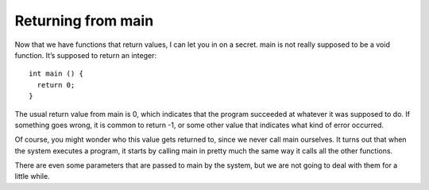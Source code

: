 Returning from main
-------------------

Now that we have functions that return values, I can let you in on a
secret. main is not really supposed to be a void function. It’s supposed
to return an integer:

::

    int main () {
      return 0;
    }

The usual return value from main is 0, which indicates that the program
succeeded at whatever it was supposed to do. If something goes wrong, it
is common to return -1, or some other value that indicates what kind of
error occurred.

Of course, you might wonder who this value gets returned to, since we
never call main ourselves. It turns out that when the system executes a
program, it starts by calling main in pretty much the same way it calls
all the other functions.

There are even some parameters that are passed to main by the system,
but we are not going to deal with them for a little while.


.. mchoice:: return_main_mc_1
   :answer_a: string
   :answer_b: integer
   :answer_c: nothing
   :answer_d: anything
   :correct: b
   :feedback_a: Look at the function definition for main.
   :feedback_b: Correct!  You should always return an integer to avoid issues down the road.
   :feedback_c: Main is supposed to return something!
   :feedback_d: Main has a return type, check its function definition.

   What data type is the main function supposed to return?


.. fillintheblank:: fitb_return_main_2

    Usually, we return |blank| to exit main.  However, if there are
    any errors that we catch, we might return |blank|.

    - :[0]: Correct!
      :x: Try again!
    - :-1: Correct!
      :.*: Try again!

.. mchoice:: return_main_mc_2
   :multiple_answers:
   :answer_a: "its night time Day time"
   :answer_b: "its night time afternoon"
   :answer_c: nothing is printed
   :answer_d: "its night time"
   :correct: d
   :feedback_a: a return statement if encountered before reaching the second ``if``.
   :feedback_b: a return statement is encountered before and ``sun_set`` is false.
   :feedback_c: ``sun_set`` is true so the "its night time" gets printed
   :feedback_d: Correct! Once the ``return`` statement is encountered nothing else is printed

   What gets printed when the following code runs?

   ::

      int main() {
          bool sun_set=true;
          if(sun_sunset) {
              cout << "its night time ";
              sun_set=false;
              return 0;
          }
          if(!sunset) {
              cout << "Day time ";
          }
          else {
              cout << "afternoon ";
          }
      }
